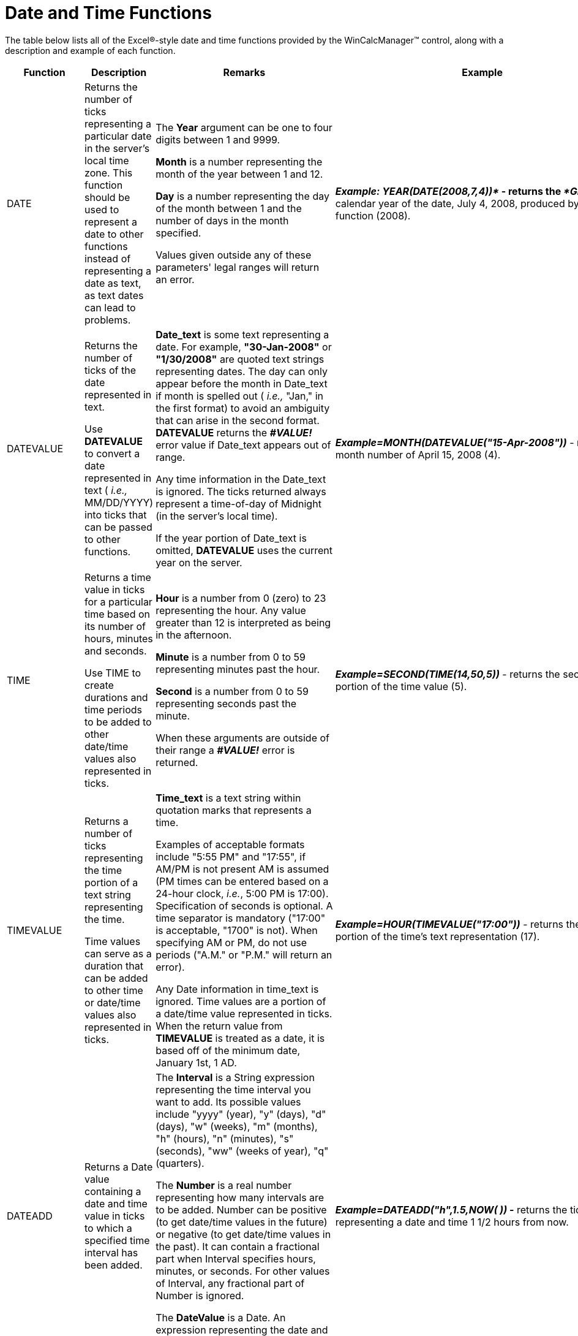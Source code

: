 ﻿////

|metadata|
{
    "name": "wincalcmanager-date-and-time-functions",
    "controlName": ["WinCalcManager"],
    "tags": [],
    "guid": "{228C6107-A461-47E8-8A75-89A0D9FC5A41}",  
    "buildFlags": [],
    "createdOn": "2005-06-07T00:00:00Z"
}
|metadata|
////

= Date and Time Functions

The table below lists all of the Excel®-style date and time functions provided by the WinCalcManager™ control, along with a description and example of each function.

[options="header", cols="a,a,a,a"]
|====
|Function|Description|Remarks|Example

|DATE
|Returns the number of ticks representing a particular date in the server's local time zone. This function should be used to represent a date to other functions instead of representing a date as text, as text dates can lead to problems.
|The *Year* argument can be one to four digits between 1 and 9999. 

*Month* is a number representing the month of the year between 1 and 12. 

*Day* is a number representing the day of the month between 1 and the number of days in the month specified. 

Values given outside any of these parameters' legal ranges will return an error.
|*_Example: YEAR(DATE(2008,7,4))*_ - returns the _*Gregorian_* calendar year of the date, July 4, 2008, produced by this function (2008).

|DATEVALUE
|Returns the number of ticks of the date represented in text. 

Use *DATEVALUE* to convert a date represented in text ( _i.e.,_ MM/DD/YYYY) into ticks that can be passed to other functions.
|*Date_text* is some text representing a date. For example, *"30-Jan-2008"* or *"1/30/2008"* are quoted text strings representing dates. The day can only appear before the month in Date_text if month is spelled out ( _i.e.,_ "Jan," in the first format) to avoid an ambiguity that can arise in the second format. *DATEVALUE* returns the *_#VALUE!_* error value if Date_text appears out of range. 

Any time information in the Date_text is ignored. The ticks returned always represent a time-of-day of Midnight (in the server's local time). 

If the year portion of Date_text is omitted, *DATEVALUE* uses the current year on the server.
|*_Example=MONTH(DATEVALUE("15-Apr-2008"))_* - returns the month number of April 15, 2008 (4).

|TIME
|Returns a time value in ticks for a particular time based on its number of hours, minutes and seconds. 

Use TIME to create durations and time periods to be added to other date/time values also represented in ticks.
|*Hour* is a number from 0 (zero) to 23 representing the hour. Any value greater than 12 is interpreted as being in the afternoon. 

*Minute* is a number from 0 to 59 representing minutes past the hour. 

*Second* is a number from 0 to 59 representing seconds past the minute. 

When these arguments are outside of their range a *_#VALUE!_* error is returned.
|*_Example=SECOND(TIME(14,50,5))_* - returns the seconds portion of the time value (5).

|TIMEVALUE
|Returns a number of ticks representing the time portion of a text string representing the time. 

Time values can serve as a duration that can be added to other time or date/time values also represented in ticks.
|*Time_text* is a text string within quotation marks that represents a time. 

Examples of acceptable formats include "5:55 PM" and "17:55", if AM/PM is not present AM is assumed (PM times can be entered based on a 24-hour clock, _i.e._, 5:00 PM is 17:00). Specification of seconds is optional. A time separator is mandatory ("17:00" is acceptable, "1700" is not). When specifying AM or PM, do not use periods ("A.M." or "P.M." will return an error). 

Any Date information in time_text is ignored. Time values are a portion of a date/time value represented in ticks. When the return value from *TIMEVALUE* is treated as a date, it is based off of the minimum date, January 1st, 1 AD.
|*_Example=HOUR(TIMEVALUE("17:00"))_* - returns the hours portion of the time's text representation (17).

|DATEADD
|Returns a Date value containing a date and time value in ticks to which a specified time interval has been added.
|The *Interval* is a String expression representing the time interval you want to add. Its possible values include "yyyy" (year), "y" (days), "d" (days), "w" (weeks), "m" (months), "h" (hours), "n" (minutes), "s" (seconds), "ww" (weeks of year), "q" (quarters). 

The *Number* is a real number representing how many intervals are to be added. Number can be positive (to get date/time values in the future) or negative (to get date/time values in the past). It can contain a fractional part when Interval specifies hours, minutes, or seconds. For other values of Interval, any fractional part of Number is ignored. 

The *DateValue* is a Date. An expression representing the date and time to which the interval is to be added.
|*_Example=DATEADD("h",1.5,NOW( )) -_* returns the ticks representing a date and time 1 1/2 hours from now.

|DATEDIFF
|Returns a whole number representing the number of time intervals between two date values represented in ticks.
|The *Interval* is a String expression representing the time interval you want as the unit of difference between two dates. Its possible values include "yyyy" (year), "y" (days), "d" (days), "w" (weeks), "m" (months), "h" (hours), "n" (minutes), "s" (seconds), "ww" (weeks of year), "q" (quarters). 

The *Date1, Date2* arguments are two date/time values you want to use in the calculation. The value of Date1 is subtracted from the value of Date2 to produce the difference. 

The *DayOfWeek* is an optional value chosen from an enumeration specifying the first day of the week ranging from 1 (Sunday) to 7 (Saturday). If unspecified, Sunday (1) is used. If DayOfWeek is 0, then the first day of week configured on the server's local settings is used.The *WeekOfYear* is another optional value chosen from an enumeration with values of January 1st (1), the week having at least four days (2), or the first full week (3). If unspecified, January 1st is used. If WeekOfYear is 0, then the week of year configured on the server's local settings is used. 
|*_Example=DATEDIFF("m",DATE(2004,1,1),DATE(2005,3,1))_* - returns the number of months between January, 2004, and March, 2005 (14).

|DAYS360
|Returns the number of days between two dates based on a 360-day year (twelve 30-day months) used in some accounting applications. 

Use this function when computing payments if your accounting system is based on twelve 30-day months.
|*Start_date* and *end_date* are the two dates between which you want to know the number of days (based on a 360-day year). If start_date occurs after end_date, *DAYS360* will return a negative number. Dates should be entered by using the *DATE* function, or received as results from other formulas and functions. 

*Method* is an optional argument indicating whether to use the European method of computation instead of the American (U.S. NASD) method. Each produces slightly different answers when either Start_date or End_date occurs on the 31st day of a month. The default Method is U.S. NASD (") when omitted. 

Any time component of these dates is interpreted in the local time zone of the server.
|*_Example=DAYS360(DATE(2005,1,1),DATE(2005,1,31),"TRUE")_* - calculates the number of days on an accounting calendar having 30-day months between January 1, 2005 and January 31, 2005 using the European method which treats January 31st as January 30th (29). Using the American method would produce a different answer (30).

|YEAR
|Returns the year portion of a date as a whole number, ranging from 1 to 9999.
|*Serial_number* is a number of ticks representing a date/time value. *Dates* should be entered by using the *DATE* function, or received as results of other formulas and functions. For example, use *_DATE(2007,2,14)_* for the 14th day of February, 2007. Problems can occur if dates are entered as text. 

Values returned by the *YEAR*, *MONTH* and *DAY* functions will be *_Gregorian_* Calendar values regardless of the display format for the supplied date value. 

Involving date/time values exceeding the year 9999 in calculations results in an error.
|*_Example=YEAR(DATEVALUE("2/14/2007"))_* - returns the year portion of the date (2007).

|MONTH
|Returns the month portion of a date as a whole number, ranging from 1 (January) to 12 (December).
|*Serial_number* is a number of ticks representing a date/time value. *Dates* should be entered by using the *DATE* function, or received as results of other formulas and functions. For example, use *_DATE(2008,4,15)_* for the 15th day of April, 2008. Problems can occur if dates are entered as text. 

Values returned by the *YEAR*, *MONTH* and *DAY* functions will be *_Gregorian_* Calendar values regardless of the display format for the supplied date value.
|*_Example=MONTH(DATEVALUE("15-Apr-2008"))_* - returns the month portion of the date (4).

|DAY
|Returns the day portion of a date as a whole number.
|*Serial_number* is a number of ticks representing a date/time value. *Dates* should be entered by using the *DATE* function, or received as results of other formulas and functions. For example, use *_DATE(2006,6,22)_* for the 22nd day of June, 2006. Problems can occur if dates are entered as text. 

Values returned by the *YEAR*, *MONTH* and *DAY* functions will be *_Gregorian_* Calendar values regardless of the display format for the supplied date value.
|*_Example=DAY(DATE(2006,6,22))_* - returns the day portion of June 22, 2006 (22).

|TODAY
|Returns the ticks representing today's date, in server local time. The returned date will have no time component ( _i.e._, midnight server local time).
|Date/time values are stored as sequential counts of ticks, so they can be used in calculations. 

See the *_NOW( )_* function to get today's date _with_ its time component.
|*_Example=HOUR(TODAY( ))_* - returns midnight because this function returns a date value with no time component (0).

|HOUR
|Returns the hour of a time value. The hour is given as a whole number (fractions rounded down), ranging from 0 (12:00 AM) to 23 (11:00 PM). Hours past noon are always returned based on a 24-hour clock.
|*Serial_number* is a date/time in ticks containing the hour you want to find. Time values are represented in ticks as a portion of a date/time value. 

Times may be entered as text strings within quotation marks (for example, "5:55 PM") or received from other formulas and functions (for example, *_TIMEVALUE("5:55 PM")_* ).
|*_Example=HOUR("2:50:05PM")_* - returns the hour portion of the time (14).

|MINUTE
|Returns the minutes of a time value. The minute is given as a whole number (fractions rounded down), ranging from 0 to 59.
|*Serial_number* is a date/time in ticks containing minutes you want to find. Times values are represented in ticks as a portion of a date/time value. 

Times may be entered as text strings within quotation marks (for example, "5:55 PM"), or received from other formulas and functions (for example, *_TIMEVALUE("5:55 PM")_* ).
|*_Example=MINUTE("2:50:05PM")_* - returns the minute portion of the time (50).

|SECOND
|Returns the seconds of a time value. The second is given as a whole number (fractions rounded down), ranging from 0 to 59. When a time omits seconds, 0 (zero) is assumed.
|*Serial_number* is a date/time in ticks containing seconds you want to find. Times values are represented in ticks as a portion of a date/time value. 

Times may be entered as text strings within quotation marks (for example, "5:55 PM"), or received from other formulas and functions (for example, *_TIMEVALUE("5:55 PM")_* ).
|*_Example=SECOND("2:50PM")_* - returns the seconds portion of the time (0).

|NOW
|Returns the ticks representing today's date and time (in server local time).
|Date/time values are stored as sequential counts of ticks, so they can be used in calculations. 

See the *_TODAY( )_* function to get today's date _without_ its time component.
|*_Example=HOUR(NOW( ))_* - returns the current hour in local server time.

|EDATE
|Returns a date that is a specified number of months before or after a specified date (the start date).
|EDATE is frequently used to determine due dates that occur on the same day of the month as the start date. 

*WORKDAY(start_date,days,holidays)*

Start_date is a date that represents the start date.Days is the number of non-weekend and non-holiday days before or after start_date. 

A positive value for days yields a future date; a negative value yields a past date.
|*Example: =EDATE (A2, 1)* – cell A2 has a Date 01/15/2008. Returns the date, one month after the date specified in cell A2. Will return February 15, 2008.

|EOMONTH
|Returns the last day of the month before or after a specified date.
|Enter start date using the DATE function or some other function that returns a date to prevent the problems that can occur when a date is entered as text. 

Use a positive number for months to represent a future date and a negative number to represent a past date. If months is not an integer, it is truncated.
|*Example: =EOMONTH (A2, 1)* cell A2 has a date 01/01/2008. Returns the day of the month, one month after the date (February 29, 2008). Will return 02/29/2008.

|NETWORKDAYS
|Returns the number of whole workdays between two dates.
|Work days exclude weekends and any dates identified in holidays. 

Enter Dates using the DATE function, or as results of other formulas or functions. For example, use DATE (2008, 5, 23) for the 23rd day of May, 2008.
|*NETWORKDAYS (A2, A3)* 

– cell A2 has start date 10/01/2008, cell A3 has End Date 3/01/2009. 

Considering 11/2./2008,12/4/2008, 1/21/2009 as holidays. Will return 108.

|WEEKDAY
|Converts a serial number to a day of the week
|*Serial number* is a sequential number that represents the date of the day you are trying to find.
|*Example: =WEEKDAY (A2)* 

– cell A2 has a date 2/14/2008. Returns the day of the week, with numbers 1(Sunday) through 7(Saturday), i.e. 5.

|WEEKNUM
|Converts a serial number to a number representing where the week falls numerically with a year
|*WEEKNUM(serial_num, return_type)* 

*Serial_num* is a date within the week.*Return_type* is a number that determines on which day the week begins. The default is 1.
|*Example: =WEEKNUM(A2,1)* – cell A2 has a date March 9, 2008. Returns the number of the week in the year, with a week beginning on Sunday, i.e. 11.

|WORKDAY
|Returns the serial number of the date before or after a specified number of workdays.
|Workdays exclude weekends and any dates identified as holidays.
|*Example: =WORKDAY (A2, A3)* – cell A2 has a date 10/01/2008 and A3 has the Days to completion, i.e. 151. Considering 11/26/2008, 12/4/2008, 1/21/2009 as holidays, the output would be the Date 151 workdays from the start date, i.e. 4/30/2009.

|====

*Related Topics:*

* link:wincalcmanager-engineering-functions.html[Engineering Functions]
* link:wincalcmanager-financial-functions.html[Financial Functions]
* link:wincalcmanager-information-functions.html[Information Functions]
* link:wincalcmanager-logical-functions.html[Logical Functions]
* link:wincalcmanager-lookup-and-reference-functions.html[Lookup and Reference Functions]
* link:wincalcmanager-math-functions.html[Math Functions]
* link:wincalcmanager-statistical-functions.html[Statistical Functions]
* link:wincalcmanager-text-and-data-functions.html[Text and Data Functions]